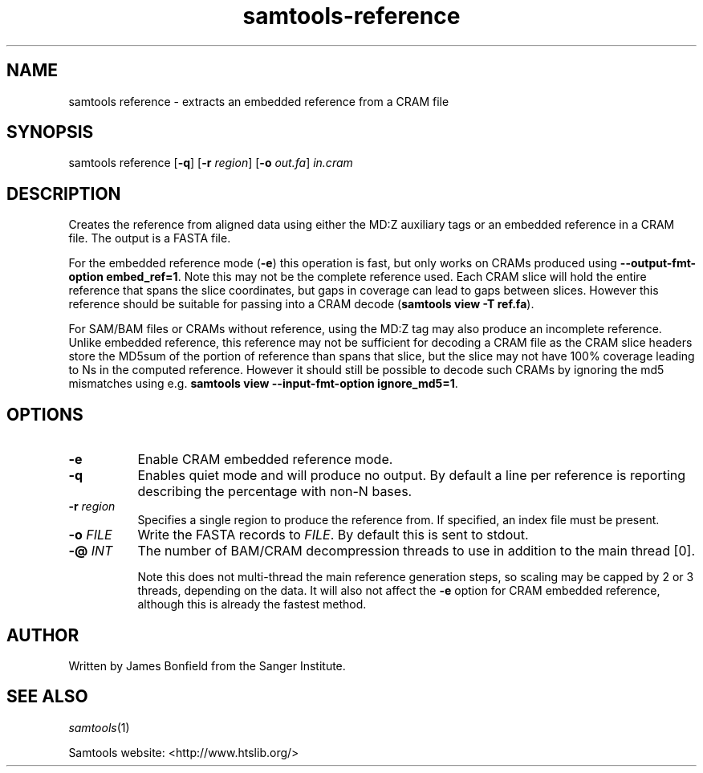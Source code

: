 '\" t
.TH samtools-reference 1 "18 August 2022" "samtools-1.16" "Bioinformatics tools"
.SH NAME
samtools reference \- extracts an embedded reference from a CRAM file
.\"
.\" Copyright (C) 2022 Genome Research Ltd.
.\"
.\" Author: James Bonfield
.\"
.\" Permission is hereby granted, free of charge, to any person obtaining a
.\" copy of this software and associated documentation files (the "Software"),
.\" to deal in the Software without restriction, including without limitation
.\" the rights to use, copy, modify, merge, publish, distribute, sublicense,
.\" and/or sell copies of the Software, and to permit persons to whom the
.\" Software is furnished to do so, subject to the following conditions:
.\"
.\" The above copyright notice and this permission notice shall be included in
.\" all copies or substantial portions of the Software.
.\"
.\" THE SOFTWARE IS PROVIDED "AS IS", WITHOUT WARRANTY OF ANY KIND, EXPRESS OR
.\" IMPLIED, INCLUDING BUT NOT LIMITED TO THE WARRANTIES OF MERCHANTABILITY,
.\" FITNESS FOR A PARTICULAR PURPOSE AND NONINFRINGEMENT. IN NO EVENT SHALL
.\" THE AUTHORS OR COPYRIGHT HOLDERS BE LIABLE FOR ANY CLAIM, DAMAGES OR OTHER
.\" LIABILITY, WHETHER IN AN ACTION OF CONTRACT, TORT OR OTHERWISE, ARISING
.\" FROM, OUT OF OR IN CONNECTION WITH THE SOFTWARE OR THE USE OR OTHER
.\" DEALINGS IN THE SOFTWARE.
.
.\" For code blocks and examples (cf groff's Ultrix-specific man macros)
.de EX

.  in +\\$1
.  nf
.  ft CR
..
.de EE
.  ft
.  fi
.  in

..
.
.SH SYNOPSIS
.PP
samtools reference
.RB [ -q ]
.RB [ -r
.IR region ]
.RB [ -o
.IR out.fa "] " in.cram

.SH DESCRIPTION
.PP
Creates the reference from aligned data using either the MD:Z
auxiliary tags or an embedded reference in a CRAM file.  The output
is a FASTA file.

For the embedded reference mode (\fB-e\fR) this operation is fast, but
only works on CRAMs produced using \fB--output-fmt-option embed_ref=1\fR.
Note this may not be the complete reference used.  Each CRAM slice
will hold the entire reference that spans the slice coordinates, but
gaps in coverage can lead to gaps between slices.  However this
reference should be suitable for passing into a CRAM decode
(\fBsamtools view -T ref.fa\fR).

For SAM/BAM files or CRAMs without reference, using the MD:Z tag may
also produce an incomplete reference.  Unlike embedded reference, this
reference may not be sufficient for decoding a CRAM file as the CRAM
slice headers store the MD5sum of the portion of reference than spans
that slice, but the slice may not have 100% coverage leading to Ns in
the computed reference.  However it should still be possible to decode
such CRAMs by ignoring the md5 mismatches using e.g. \fBsamtools view
--input-fmt-option ignore_md5=1\fR.

.SH OPTIONS
.TP 8
.B -e
Enable CRAM embedded reference mode.

.TP 8
.B -q
Enables quiet mode and will produce no output.  By default a line per
reference is reporting describing the percentage with non-N bases.

.TP 8
.BI "-r " region
Specifies a single region to produce the reference from.  If
specified, an index file must be present.

.TP 8
.BI "-o " FILE
Write the FASTA records to \fIFILE\fR.  By default this is sent to stdout.

.TP 8
.BI "-@ " INT
The number of BAM/CRAM decompression threads to use in addition to the
main thread [0].

Note this does not multi-thread the main reference generation steps,
so scaling may be capped by 2 or 3 threads, depending on the data.  It
will also not affect the \fB-e\fR option for CRAM embedded reference,
although this is already the fastest method.

.SH AUTHOR
.PP
Written by James Bonfield from the Sanger Institute.

.SH SEE ALSO
.IR samtools (1)
.PP
Samtools website: <http://www.htslib.org/>
